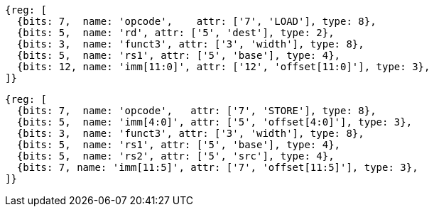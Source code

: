 //## 2.6 Load and Store Instructions

[wavedrom, ,svg]
....
{reg: [
  {bits: 7,  name: 'opcode',    attr: ['7', 'LOAD'], type: 8},
  {bits: 5,  name: 'rd', attr: ['5', 'dest'], type: 2},
  {bits: 3,  name: 'funct3', attr: ['3', 'width'], type: 8},
  {bits: 5,  name: 'rs1', attr: ['5', 'base'], type: 4},
  {bits: 12, name: 'imm[11:0]', attr: ['12', 'offset[11:0]'], type: 3},
]}
....

[wavedrom, ,svg]
....
{reg: [
  {bits: 7,  name: 'opcode',   attr: ['7', 'STORE'], type: 8},
  {bits: 5,  name: 'imm[4:0]', attr: ['5', 'offset[4:0]'], type: 3},
  {bits: 3,  name: 'funct3', attr: ['3', 'width'], type: 8},
  {bits: 5,  name: 'rs1', attr: ['5', 'base'], type: 4},
  {bits: 5,  name: 'rs2', attr: ['5', 'src'], type: 4},
  {bits: 7, name: 'imm[11:5]', attr: ['7', 'offset[11:5]'], type: 3},
]}
....
